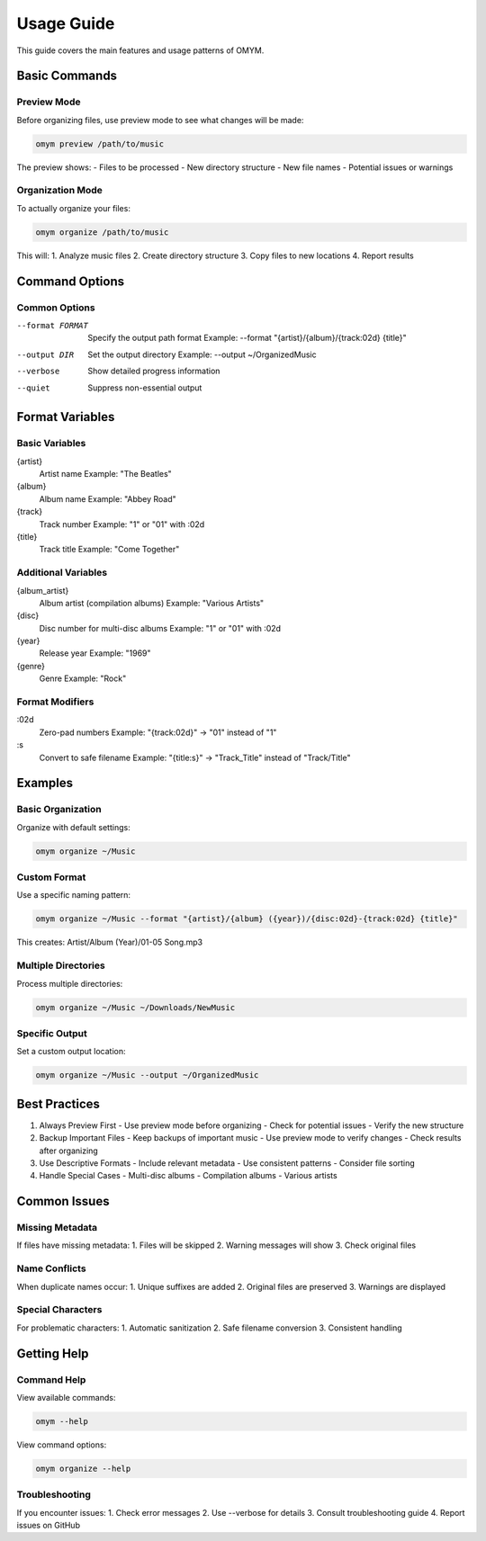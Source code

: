 Usage Guide
===========

This guide covers the main features and usage patterns of OMYM.

Basic Commands
------------

Preview Mode
~~~~~~~~~~

Before organizing files, use preview mode to see what changes will be made:

.. code-block:: bash

    omym preview /path/to/music

The preview shows:
- Files to be processed
- New directory structure
- New file names
- Potential issues or warnings

Organization Mode
~~~~~~~~~~~~~~

To actually organize your files:

.. code-block:: bash

    omym organize /path/to/music

This will:
1. Analyze music files
2. Create directory structure
3. Copy files to new locations
4. Report results

Command Options
-------------

Common Options
~~~~~~~~~~~

--format FORMAT
    Specify the output path format
    Example: --format "{artist}/{album}/{track:02d} {title}"

--output DIR
    Set the output directory
    Example: --output ~/OrganizedMusic

--verbose
    Show detailed progress information

--quiet
    Suppress non-essential output

Format Variables
-------------

Basic Variables
~~~~~~~~~~~~

{artist}
    Artist name
    Example: "The Beatles"

{album}
    Album name
    Example: "Abbey Road"

{track}
    Track number
    Example: "1" or "01" with :02d

{title}
    Track title
    Example: "Come Together"

Additional Variables
~~~~~~~~~~~~~~~~

{album_artist}
    Album artist (compilation albums)
    Example: "Various Artists"

{disc}
    Disc number for multi-disc albums
    Example: "1" or "01" with :02d

{year}
    Release year
    Example: "1969"

{genre}
    Genre
    Example: "Rock"

Format Modifiers
~~~~~~~~~~~~~

:02d
    Zero-pad numbers
    Example: "{track:02d}" → "01" instead of "1"

:s
    Convert to safe filename
    Example: "{title:s}" → "Track_Title" instead of "Track/Title"

Examples
-------

Basic Organization
~~~~~~~~~~~~~~~

Organize with default settings:

.. code-block:: bash

    omym organize ~/Music

Custom Format
~~~~~~~~~~

Use a specific naming pattern:

.. code-block:: bash

    omym organize ~/Music --format "{artist}/{album} ({year})/{disc:02d}-{track:02d} {title}"

This creates:
Artist/Album (Year)/01-05 Song.mp3

Multiple Directories
~~~~~~~~~~~~~~~~

Process multiple directories:

.. code-block:: bash

    omym organize ~/Music ~/Downloads/NewMusic

Specific Output
~~~~~~~~~~~~

Set a custom output location:

.. code-block:: bash

    omym organize ~/Music --output ~/OrganizedMusic

Best Practices
------------

1. Always Preview First
   - Use preview mode before organizing
   - Check for potential issues
   - Verify the new structure

2. Backup Important Files
   - Keep backups of important music
   - Use preview mode to verify changes
   - Check results after organizing

3. Use Descriptive Formats
   - Include relevant metadata
   - Use consistent patterns
   - Consider file sorting

4. Handle Special Cases
   - Multi-disc albums
   - Compilation albums
   - Various artists

Common Issues
-----------

Missing Metadata
~~~~~~~~~~~~~

If files have missing metadata:
1. Files will be skipped
2. Warning messages will show
3. Check original files

Name Conflicts
~~~~~~~~~~~

When duplicate names occur:
1. Unique suffixes are added
2. Original files are preserved
3. Warnings are displayed

Special Characters
~~~~~~~~~~~~~~~

For problematic characters:
1. Automatic sanitization
2. Safe filename conversion
3. Consistent handling

Getting Help
----------

Command Help
~~~~~~~~~~

View available commands:

.. code-block:: bash

    omym --help

View command options:

.. code-block:: bash

    omym organize --help

Troubleshooting
~~~~~~~~~~~~

If you encounter issues:
1. Check error messages
2. Use --verbose for details
3. Consult troubleshooting guide
4. Report issues on GitHub 